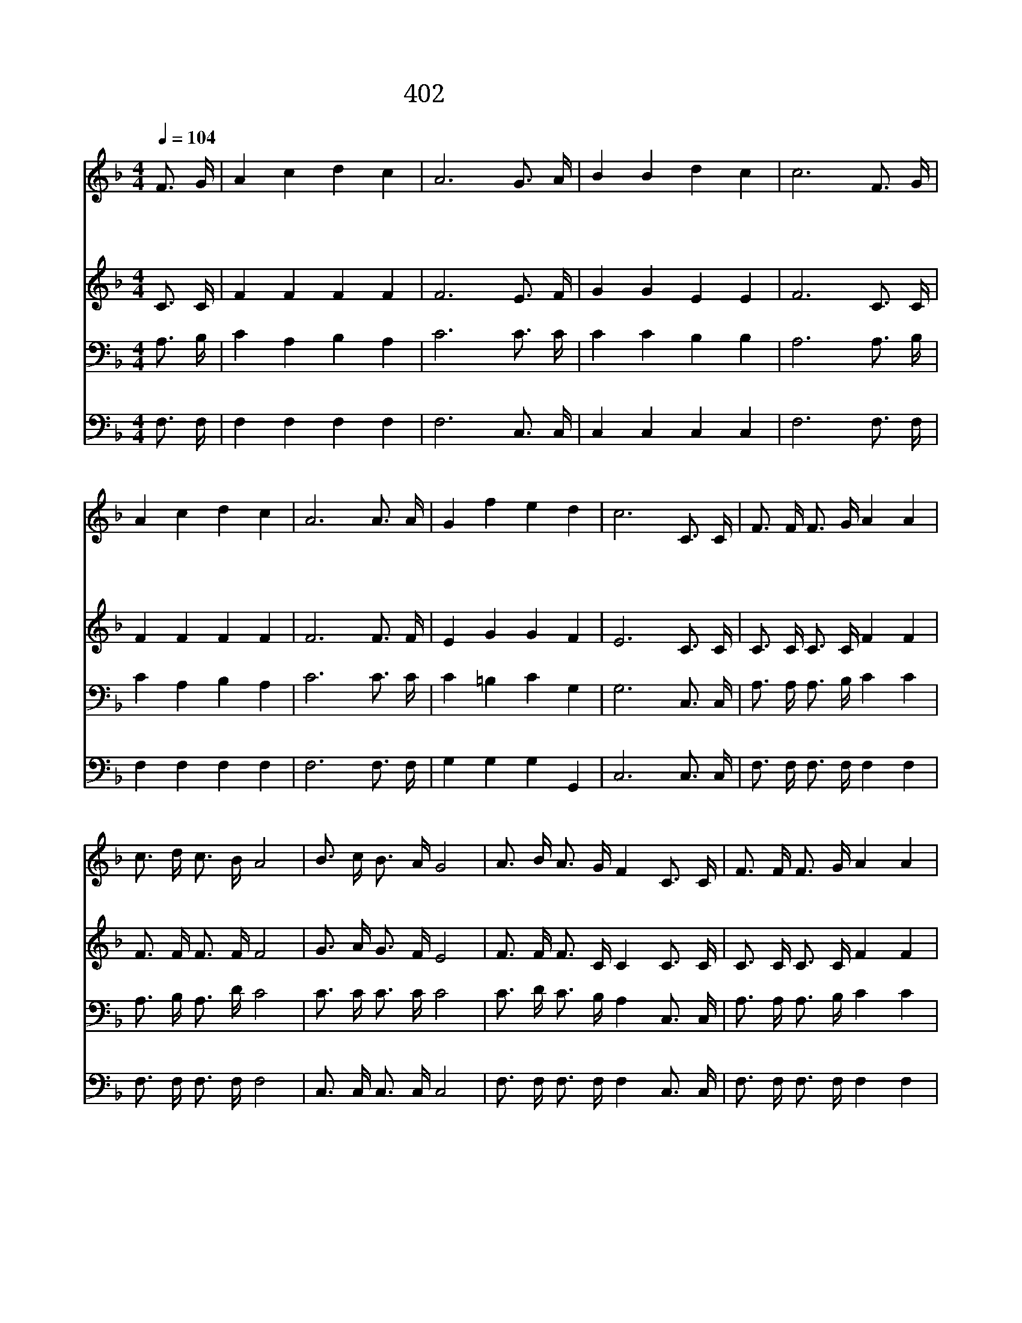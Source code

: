 X:360
T:402 행군 나팔 소리로
Z:H.Waters/A.E.Lind
Z:Copyright © 1998 by ÀüµµÈ¯
Z:All Rights Reserved
%%score 1 2 3 4
L:1/16
Q:1/4=104
M:4/4
I:linebreak $
K:F
V:1 treble
V:2 treble
V:3 bass
V:4 bass
V:1
 F3 G | A4 c4 d4 c4 | A12 G3 A | B4 B4 d4 c4 | c12 F3 G | A4 c4 d4 c4 | A12 A3 A | G4 f4 e4 d4 | %8
w: 행 군|나 팔 소 리|로 주 의|호 령 났 으|니 십 자|가 의 군 기|를 높 이|들 고 나 가|
w: 악 한|마 귀 권 세|를 모 두|깨 쳐 버 리|고 승 리|하 신 주 님|과 승 전|가 를 부 르|
w: 다 려|갈 길 다 가|고 싸 움|모 두 마 친|후 주 와|함 께 기 쁨|을 요 사|들 이 누 리|
 c12 C3 C | F3 F F3 G A4 A4 | c3 d c3 B A8 | B3 c B3 A G8 | A3 B A3 G F4 C3 C | F3 F F3 G A4 A4 | %14
w: 세 선 한|싸 움 다 싸 우 고|의 의 면 류 관|의 의 면 류 관|받 아 쓰 리 라 선 한|싸 움 다 싸 우 고|
w: 세 * *||||||
w: 세 * *||||||
 c3 d c3 B A4 c3 c | B6 B2 A4 G4 | F12 F3 G | A12 A3 B | c12 c4 | d8 f4 d4 | d4 c8 C3 C | %21
w: 의 의 면 류 관 예 루|살 렘 성 에|서 면 류|관 받 으|리 저|요 단 강|건 너 우 리|
w: |||||||
w: |||||||
 F3 F F3 G A4 A4 | c3 d c3 B A4 c3 c | B6 B2 A4 G4 | F12 |] |] %26
w: 싸 움 마 치 는 날|의 의 면 류 관 예 루|살 렘 성 에|서||
w: |||||
w: |||||
V:2
 C3 C | F4 F4 F4 F4 | F12 E3 F | G4 G4 E4 E4 | F12 C3 C | F4 F4 F4 F4 | F12 F3 F | E4 G4 G4 F4 | %8
 E12 C3 C | C3 C C3 C F4 F4 | F3 F F3 F F8 | G3 A G3 F E8 | F3 F F3 C C4 C3 C | C3 C C3 C F4 F4 | %14
 F3 F F3 F F4 F3 F | G6 G2 F4 E4 | C12 z4 | z4 F3 F F4 z4 | z4 F3 F F4 F4 | F8 F4 F4 | F4 F8 C3 C | %21
 C3 C C3 C F4 F4 | F3 F F3 F F4 F3 F | G6 G2 F4 E4 | C12 |] |] %26
V:3
 A,3 B, | C4 A,4 B,4 A,4 | C12 C3 C | C4 C4 B,4 B,4 | A,12 A,3 B, | C4 A,4 B,4 A,4 | C12 C3 C | %7
 C4 =B,4 C4 G,4 | G,12 C,3 C, | A,3 A, A,3 B, C4 C4 | A,3 B, A,3 D C8 | C3 C C3 C C8 | %12
 C3 D C3 B, A,4 C,3 C, | A,3 A, A,3 B, C4 C4 | A,3 B, A,3 D C4 C3 C | D6 D2 C4 B,4 | A,12 A,3 B, | %17
 C12 F,3 G, | A,12 A,4 | B,8 D4 B,4 | B,4 A,8 C,3 C, | A,3 A, A,3 B, C4 C4 | A,3 B, A,3 D C4 C3 C | %23
 D6 D2 C4 B,4 | A,12 |] |] %26
V:4
 F,3 F, | F,4 F,4 F,4 F,4 | F,12 C,3 C, | C,4 C,4 C,4 C,4 | F,12 F,3 F, | F,4 F,4 F,4 F,4 | %6
 F,12 F,3 F, | G,4 G,4 G,4 G,,4 | C,12 C,3 C, | F,3 F, F,3 F, F,4 F,4 | F,3 F, F,3 F, F,8 | %11
 C,3 C, C,3 C, C,8 | F,3 F, F,3 F, F,4 C,3 C, | F,3 F, F,3 F, F,4 F,4 | F,3 F, F,3 F, F,4 A,3 A, | %15
 B,6 G,2 C4 C,4 | F,12 z4 | z4 F,3 F, F,4 z4 | z4 F,3 F, F,4 F,4 | B,8 B,4 B,4 | F,4 F,8 C,3 C, | %21
 F,3 F, F,3 F, F,4 F,4 | F,3 F, F,3 F, F,4 A,3 A, | B,6 G,2 C4 C,4 | F,12 |] |] %26
